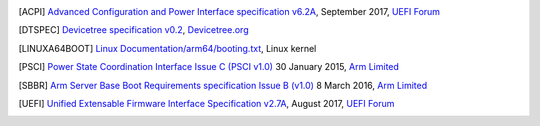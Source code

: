 .. SPDX-License-Identifier: CC-BY-SA-4.0

.. [ACPI] `Advanced Configuration and Power Interface specification v6.2A
   <http://www.uefi.org/sites/default/files/resources/ACPI%206_2_A_Sept29.pdf>`_,
   September 2017, `UEFI Forum <http://www.uefi.org>`_

.. [DTSPEC] `Devicetree specification v0.2
   <https://github.com/devicetree-org/devicetree-specification/releases/tag/v0.2>`_,
   `Devicetree.org <https://devicetree.org>`_

.. [LINUXA64BOOT] `Linux Documentation/arm64/booting.txt
   <https://git.kernel.org/pub/scm/linux/kernel/git/stable/linux-stable.git/tree/Documentation/arm64/booting.txt>`_,
   Linux kernel

.. [PSCI] `Power State Coordination Interface Issue C (PSCI v1.0)
   <https://static.docs.arm.com/den0022/c/DEN0022C_Power_State_Coordination_Interface.pdf>`_
   30 January 2015, `Arm Limited <http://arm.com>`_

.. [SBBR] `Arm Server Base Boot Requirements specification Issue B (v1.0)
   <https://static.docs.arm.com/den0044/b/DEN0044B_Server_Base_Boot_Requirements.pdf>`_
   8 March 2016, `Arm Limited <http://arm.com>`_

.. [UEFI] `Unified Extensable Firmware Interface Specification v2.7A
   <http://www.uefi.org/sites/default/files/resources/UEFI%20Spec%202_7_A%20Sept%206.pdf>`_,
   August 2017, `UEFI Forum <http://www.uefi.org>`_
